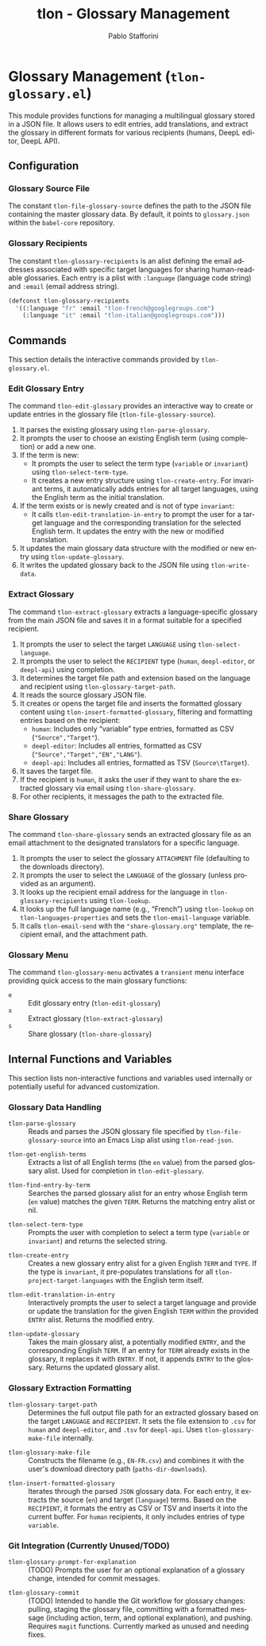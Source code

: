 #+title: tlon - Glossary Management
#+author: Pablo Stafforini
#+EXCLUDE_TAGS: noexport
#+language: en
#+options: ':t toc:nil author:t email:t num:t
#+startup: content
#+texinfo_header: @set MAINTAINERSITE @uref{https://github.com/tlon-team/tlon,maintainer webpage}
#+texinfo_header: @set MAINTAINER Pablo Stafforini
#+texinfo_header: @set MAINTAINEREMAIL @email{pablo@tlon.team}
#+texinfo_header: @set MAINTAINERCONTACT @uref{mailto:pablo@tlon.team,contact the maintainer}
#+texinfo: @insertcopying

* Glossary Management (=tlon-glossary.el=)
:PROPERTIES:
:CUSTOM_ID: h:tlon-glossary
:END:

This module provides functions for managing a multilingual glossary stored in a JSON file. It allows users to edit entries, add translations, and extract the glossary in different formats for various recipients (humans, DeepL editor, DeepL API).

** Configuration
:PROPERTIES:
:CUSTOM_ID: h:tlon-glossary-config
:END:

*** Glossary Source File
:PROPERTIES:
:CUSTOM_ID: h:tlon-file-glossary-source
:END:
#+vindex: tlon-file-glossary-source
The constant ~tlon-file-glossary-source~ defines the path to the JSON file containing the master glossary data. By default, it points to =glossary.json= within the =babel-core= repository.

*** Glossary Recipients
:PROPERTIES:
:CUSTOM_ID: h:tlon-glossary-recipients
:END:
#+vindex: tlon-glossary-recipients
The constant ~tlon-glossary-recipients~ is an alist defining the email addresses associated with specific target languages for sharing human-readable glossaries. Each entry is a plist with =:language= (language code string) and =:email= (email address string).

#+begin_src emacs-lisp
(defconst tlon-glossary-recipients
  '((:language "fr" :email "tlon-french@googlegroups.com")
    (:language "it" :email "tlon-italian@googlegroups.com")))
#+end_src

** Commands
:PROPERTIES:
:CUSTOM_ID: h:tlon-glossary-commands
:END:

This section details the interactive commands provided by =tlon-glossary.el=.

*** Edit Glossary Entry
:PROPERTIES:
:CUSTOM_ID: h:tlon-edit-glossary
:END:
#+findex: tlon-edit-glossary
The command ~tlon-edit-glossary~ provides an interactive way to create or update entries in the glossary file (~tlon-file-glossary-source~).

1. It parses the existing glossary using ~tlon-parse-glossary~.
2. It prompts the user to choose an existing English term (using completion) or add a new one.
3. If the term is new:
   - It prompts the user to select the term type (=variable= or =invariant=) using ~tlon-select-term-type~.
   - It creates a new entry structure using ~tlon-create-entry~. For invariant terms, it automatically adds entries for all target languages, using the English term as the initial translation.
4. If the term exists or is newly created and is not of type =invariant=:
   - It calls ~tlon-edit-translation-in-entry~ to prompt the user for a target language and the corresponding translation for the selected English term. It updates the entry with the new or modified translation.
5. It updates the main glossary data structure with the modified or new entry using ~tlon-update-glossary~.
6. It writes the updated glossary back to the JSON file using ~tlon-write-data~.

*** Extract Glossary
:PROPERTIES:
:CUSTOM_ID: h:tlon-extract-glossary
:END:
#+findex: tlon-extract-glossary
The command ~tlon-extract-glossary~ extracts a language-specific glossary from the main JSON file and saves it in a format suitable for a specified recipient.

1. It prompts the user to select the target =LANGUAGE= using ~tlon-select-language~.
2. It prompts the user to select the =RECIPIENT= type (=human=, =deepl-editor=, or =deepl-api=) using completion.
3. It determines the target file path and extension based on the language and recipient using ~tlon-glossary-target-path~.
4. It reads the source glossary JSON file.
5. It creates or opens the target file and inserts the formatted glossary content using ~tlon-insert-formatted-glossary~, filtering and formatting entries based on the recipient:
   - =human=: Includes only "variable" type entries, formatted as CSV (="Source","Target"=).
   - =deepl-editor=: Includes all entries, formatted as CSV (="Source","Target","EN","LANG"=).
   - =deepl-api=: Includes all entries, formatted as TSV (=Source\tTarget=).
6. It saves the target file.
7. If the recipient is =human=, it asks the user if they want to share the extracted glossary via email using ~tlon-share-glossary~.
8. For other recipients, it messages the path to the extracted file.

*** Share Glossary
:PROPERTIES:
:CUSTOM_ID: h:tlon-share-glossary
:END:
#+findex: tlon-share-glossary
The command ~tlon-share-glossary~ sends an extracted glossary file as an email attachment to the designated translators for a specific language.

1. It prompts the user to select the glossary =ATTACHMENT= file (defaulting to the downloads directory).
2. It prompts the user to select the =LANGUAGE= of the glossary (unless provided as an argument).
3. It looks up the recipient email address for the language in ~tlon-glossary-recipients~ using ~tlon-lookup~.
4. It looks up the full language name (e.g., "French") using ~tlon-lookup~ on ~tlon-languages-properties~ and sets the ~tlon-email-language~ variable.
5. It calls ~tlon-email-send~ with the ="share-glossary.org"= template, the recipient email, and the attachment path.

*** Glossary Menu
:PROPERTIES:
:CUSTOM_ID: h:tlon-glossary-menu
:END:
#+findex: tlon-glossary-menu
The command ~tlon-glossary-menu~ activates a =transient= menu interface providing quick access to the main glossary functions:
+ =e= :: Edit glossary entry (~tlon-edit-glossary~)
+ =x= :: Extract glossary (~tlon-extract-glossary~)
+ =s= :: Share glossary (~tlon-share-glossary~)

** Internal Functions and Variables
:PROPERTIES:
:CUSTOM_ID: h:tlon-glossary-internals
:END:

This section lists non-interactive functions and variables used internally or potentially useful for advanced customization.

*** Glossary Data Handling
:PROPERTIES:
:CUSTOM_ID: h:tlon-glossary-data
:END:

#+findex: tlon-parse-glossary
+ ~tlon-parse-glossary~ :: Reads and parses the JSON glossary file specified by ~tlon-file-glossary-source~ into an Emacs Lisp alist using ~tlon-read-json~.

#+findex: tlon-get-english-terms
+ ~tlon-get-english-terms~ :: Extracts a list of all English terms (the =en= value) from the parsed glossary alist. Used for completion in ~tlon-edit-glossary~.

#+findex: tlon-find-entry-by-term
+ ~tlon-find-entry-by-term~ :: Searches the parsed glossary alist for an entry whose English term (=en= value) matches the given =TERM=. Returns the matching entry alist or nil.

#+findex: tlon-select-term-type
+ ~tlon-select-term-type~ :: Prompts the user with completion to select a term type (=variable= or =invariant=) and returns the selected string.

#+findex: tlon-create-entry
+ ~tlon-create-entry~ :: Creates a new glossary entry alist for a given English =TERM= and =TYPE=. If the type is =invariant=, it pre-populates translations for all ~tlon-project-target-languages~ with the English term itself.

#+findex: tlon-edit-translation-in-entry
+ ~tlon-edit-translation-in-entry~ :: Interactively prompts the user to select a target language and provide or update the translation for the given English =TERM= within the provided =ENTRY= alist. Returns the modified entry.

#+findex: tlon-update-glossary
+ ~tlon-update-glossary~ :: Takes the main glossary alist, a potentially modified =ENTRY=, and the corresponding English =TERM=. If an entry for =TERM= already exists in the glossary, it replaces it with =ENTRY=. If not, it appends =ENTRY= to the glossary. Returns the updated glossary alist.

*** Glossary Extraction Formatting
:PROPERTIES:
:CUSTOM_ID: h:tlon-glossary-extraction
:END:

#+findex: tlon-glossary-target-path
+ ~tlon-glossary-target-path~ :: Determines the full output file path for an extracted glossary based on the target =LANGUAGE= and =RECIPIENT=. It sets the file extension to =.csv= for =human= and =deepl-editor=, and =.tsv= for =deepl-api=. Uses ~tlon-glossary-make-file~ internally.

#+findex: tlon-glossary-make-file
+ ~tlon-glossary-make-file~ :: Constructs the filename (e.g., =EN-FR.csv=) and combines it with the user's download directory path (~paths-dir-downloads~).

#+findex: tlon-insert-formatted-glossary
+ ~tlon-insert-formatted-glossary~ :: Iterates through the parsed =JSON= glossary data. For each entry, it extracts the source (=en=) and target (=language=) terms. Based on the =RECIPIENT=, it formats the entry as CSV or TSV and inserts it into the current buffer. For =human= recipients, it only includes entries of type =variable=.

*** Git Integration (Currently Unused/TODO)
:PROPERTIES:
:CUSTOM_ID: h:tlon-glossary-git
:END:

#+findex: tlon-glossary-prompt-for-explanation
+ ~tlon-glossary-prompt-for-explanation~ :: (TODO) Prompts the user for an optional explanation of a glossary change, intended for commit messages.

#+findex: tlon-glossary-commit
+ ~tlon-glossary-commit~ :: (TODO) Intended to handle the Git workflow for glossary changes: pulling, staging the glossary file, committing with a formatted message (including action, term, and optional explanation), and pushing. Requires =magit= functions. Currently marked as unused and needing fixes.
